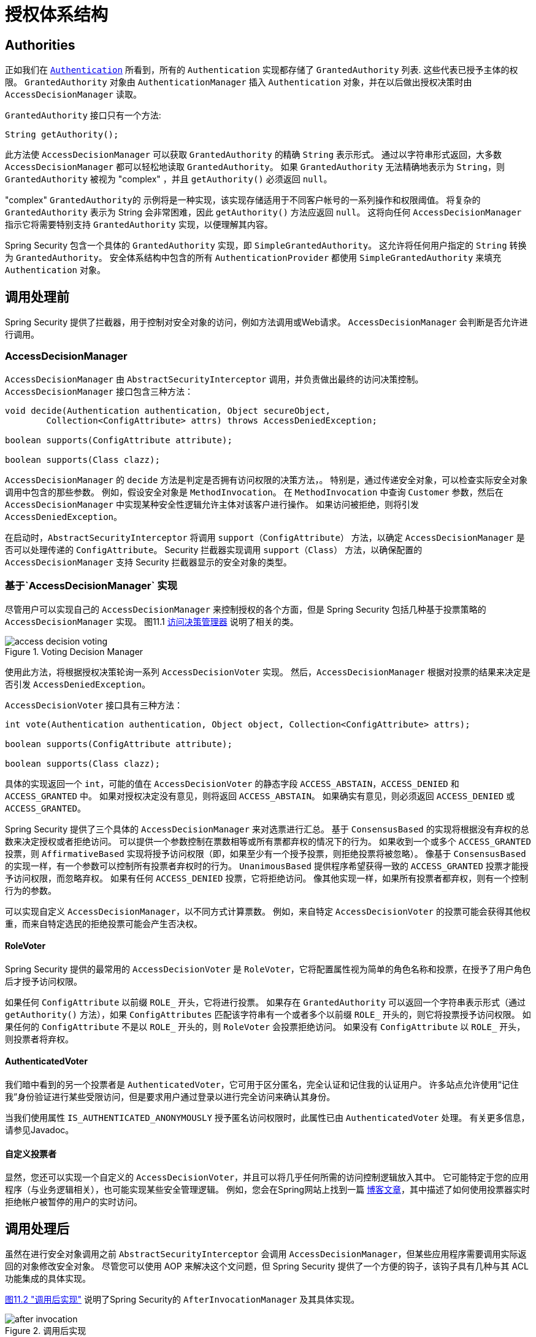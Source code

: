 
// from the original documentation

[[authz-arch]]
= 授权体系结构


[[authz-authorities]]
== Authorities
正如我们在 <<servlet-authentication-authentication,`Authentication`>> 所看到，所有的 `Authentication` 实现都存储了 `GrantedAuthority` 列表. 这些代表已授予主体的权限。 `GrantedAuthority` 对象由 `AuthenticationManager` 插入 `Authentication` 对象，并在以后做出授权决策时由 `AccessDecisionManager` 读取。

`GrantedAuthority` 接口只有一个方法:

[source,java]
----

String getAuthority();

----

此方法使 `AccessDecisionManager` 可以获取 `GrantedAuthority` 的精确 `String` 表示形式。
通过以字符串形式返回，大多数 `AccessDecisionManager` 都可以轻松地读取 `GrantedAuthority`。 如果 `GrantedAuthority` 无法精确地表示为 `String`，则 `GrantedAuthority` 被视为 "complex" ，并且 `getAuthority()` 必须返回 `null`。

"complex" `GrantedAuthority的` 示例将是一种实现，该实现存储适用于不同客户帐号的一系列操作和权限阈值。
将复杂的 `GrantedAuthority` 表示为 String 会非常困难，因此 `getAuthority()` 方法应返回 `null`。 这将向任何 `AccessDecisionManager` 指示它将需要特别支持 `GrantedAuthority` 实现，以便理解其内容。

Spring Security 包含一个具体的 `GrantedAuthority` 实现，即 `SimpleGrantedAuthority`。 这允许将任何用户指定的 `String` 转换为 `GrantedAuthority`。 安全体系结构中包含的所有 `AuthenticationProvider` 都使用 `SimpleGrantedAuthority` 来填充 `Authentication` 对象。

[[authz-pre-invocation]]
== 调用处理前
Spring Security 提供了拦截器，用于控制对安全对象的访问，例如方法调用或Web请求。 `AccessDecisionManager` 会判断是否允许进行调用。

[[authz-access-decision-manager]]
=== AccessDecisionManager
`AccessDecisionManager` 由 `AbstractSecurityInterceptor` 调用，并负责做出最终的访问决策控制。 `AccessDecisionManager` 接口包含三种方法：

[source,java]
----
void decide(Authentication authentication, Object secureObject,
	Collection<ConfigAttribute> attrs) throws AccessDeniedException;

boolean supports(ConfigAttribute attribute);

boolean supports(Class clazz);
----

`AccessDecisionManager` 的 `decide` 方法是判定是否拥有访问权限的决策方法，。 特别是，通过传递安全对象，可以检查实际安全对象调用中包含的那些参数。
例如，假设安全对象是 `MethodInvocation`。 在 `MethodInvocation` 中查询 `Customer` 参数，然后在 `AccessDecisionManager` 中实现某种安全性逻辑允许主体对该客户进行操作。 如果访问被拒绝，则将引发 `AccessDeniedException`。

在启动时，`AbstractSecurityInterceptor` 将调用 `support（ConfigAttribute）` 方法，以确定 `AccessDecisionManager` 是否可以处理传递的 `ConfigAttribute`。  Security 拦截器实现调用 `support（Class）` 方法，以确保配置的 `AccessDecisionManager` 支持 Security 拦截器显示的安全对象的类型。

[[authz-voting-based]]
=== 基于`AccessDecisionManager` 实现
尽管用户可以实现自己的 `AccessDecisionManager` 来控制授权的各个方面，但是 Spring Security 包括几种基于投票策略的 `AccessDecisionManager` 实现。 图11.1 <<authz-access-voting,访问决策管理器>> 说明了相关的类。

[[authz-access-voting]]
.Voting Decision Manager
image::images/access-decision-voting.png[]


使用此方法，将根据授权决策轮询一系列 `AccessDecisionVoter` 实现。 然后，`AccessDecisionManager` 根据对投票的结果来决定是否引发 `AccessDeniedException`。

`AccessDecisionVoter` 接口具有三种方法：

[source,java]
----
int vote(Authentication authentication, Object object, Collection<ConfigAttribute> attrs);

boolean supports(ConfigAttribute attribute);

boolean supports(Class clazz);
----

具体的实现返回一个 `int`，可能的值在 `AccessDecisionVoter` 的静态字段 `ACCESS_ABSTAIN`，`ACCESS_DENIED` 和 `ACCESS_GRANTED` 中。 如果对授权决定没有意见，则将返回 `ACCESS_ABSTAIN`。 如果确实有意见，则必须返回 `ACCESS_DENIED` 或 `ACCESS_GRANTED`。

Spring Security 提供了三个具体的 `AccessDecisionManager` 来对选票进行汇总。 基于 `ConsensusBased` 的实现将根据没有弃权的总数来决定授权或者拒绝访问。 可以提供一个参数控制在票数相等或所有票都弃权的情况下的行为。
如果收到一个或多个 `ACCESS_GRANTED` 投票，则 `AffirmativeBased` 实现将授予访问权限（即，如果至少有一个授予投票，则拒绝投票将被忽略）。 像基于 `ConsensusBased` 的实现一样，有一个参数可以控制所有投票者弃权时的行为。
`UnanimousBased` 提供程序希望获得一致的 `ACCESS_GRANTED` 投票才能授予访问权限，而忽略弃权。 如果有任何 `ACCESS_DENIED` 投票，它将拒绝访问。 像其他实现一样，如果所有投票者都弃权，则有一个控制行为的参数。

可以实现自定义 `AccessDecisionManager`，以不同方式计算票数。 例如，来自特定 `AccessDecisionVoter` 的投票可能会获得其他权重，而来自特定选民的拒绝投票可能会产生否决权。


[[authz-role-voter]]
==== RoleVoter
Spring Security 提供的最常用的 `AccessDecisionVoter` 是 `RoleVoter`，它将配置属性视为简单的角色名称和投票，在授予了用户角色后才授予访问权限。

如果任何 `ConfigAttribute` 以前缀 `ROLE_` 开头，它将进行投票。 如果存在 `GrantedAuthority` 可以返回一个字符串表示形式（通过 `getAuthority()` 方法），如果  `ConfigAttributes`  匹配该字符串有一个或者多个以前缀 `ROLE_` 开头的，则它将投票授予访问权限。 如果任何的 `ConfigAttribute` 不是以 `ROLE_` 开头的，则 `RoleVoter` 会投票拒绝访问。 如果没有 `ConfigAttribute` 以 `ROLE_` 开头，则投票者将弃权。

[[authz-authenticated-voter]]
==== AuthenticatedVoter
我们暗中看到的另一个投票者是 `AuthenticatedVoter`，它可用于区分匿名，完全认证和记住我的认证用户。 许多站点允许使用“记住我”身份验证进行某些受限访问，但是要求用户通过登录以进行完全访问来确认其身份。

当我们使用属性 `IS_AUTHENTICATED_ANONYMOUSLY` 授予匿名访问权限时，此属性已由 `AuthenticatedVoter` 处理。 有关更多信息，请参见Javadoc。


[[authz-custom-voter]]
==== 自定义投票者
显然，您还可以实现一个自定义的 `AccessDecisionVoter`，并且可以将几乎任何所需的访问控制逻辑放入其中。
它可能特定于您的应用程序（与业务逻辑相关），也可能实现某些安全管理逻辑。 例如，您会在Spring网站上找到一篇 https://spring.io/blog/2009/01/03/spring-security-customization-part-2-adjusting-secured-session-in-real-time[博客文章]，其中描述了如何使用投票器实时拒绝帐户被暂停的用户的实时访问。

[[authz-after-invocation-handling]]
== 调用处理后
虽然在进行安全对象调用之前 `AbstractSecurityInterceptor` 会调用 `AccessDecisionManager`，但某些应用程序需要调用实际返回的对象修改安全对象。
尽管您可以使用 AOP 来解决这个文问题，但 Spring Security 提供了一个方便的钩子，该钩子具有几种与其 ACL 功能集成的具体实现。

<<authz-after-invocation,图11.2 "调用后实现">> 说明了Spring Security的 `AfterInvocationManager` 及其具体实现。

[[authz-after-invocation]]
.调用后实现
image::images/after-invocation.png[]

像 Spring Security 的许多其他部分一样，`AfterInvocationManager` 具有一个具体的实现 `AfterInvocationProviderManager`，它轮询 `AfterInvocationProvider` 的列表。
每个 `AfterInvocationProvider` 都可以修改返回对象或引发 `AccessDeniedException`。 实际上，由于前一个提供程序的结果将传递到列表中的下一个，因此多个提供程序可以修改对象。

请注意，如果您使用的是 `AfterInvocationManager`，则仍然需要允许 `MethodSecurityInterceptor` 的 `AccessDecisionManager` 进行操作的配置属性。
如果您使用的是典型的 Spring Security 随附的 `AccessDecisionManager` 实现，则未为特定的安全方法调用定义配置属性，这将导致每个 `AccessDecisionVoter` 放弃投票。
反过来，如果 `AccessDecisionManager` 属性 "allowIfAllAbstainDecisions" 为 `false`，则将引发 `AccessDeniedException`。 您可以通过
（i）将 "allowIfAllAbstainDecisions" 设置为 `true`（尽管通常不建议这样做）或
（ii）仅确保至少有一个 `AccessDecisionVoter` 将投票批准授予访问权限的配置属性来避免此潜在问题。 后一种（推荐）方法通常是通过 `ROLE_USER或ROLE_AUTHENTICATED` 配置属性来实现的。

[[authz-hierarchical-roles]]
== 角色层次
通常要求应用程序中的特定角色应自动 "包括" 其他角色。 例如，在具有 "管理员" 和 "用户" 角色概念的应用程序中，您可能希望管理员能够执行普通用户可以执行的所有操作。
为此，您可以确保还为所有管理员用户分配了 "用户" 角色。 或者，您可以修改每个需要 "用户" 角色也要包括 "管理员" 角色的访问约束。 如果您的应用程序中有很多不同的角色，这可能会变得非常复杂。

使用角色层次结构，可以配置哪些角色（或权限）应包括其他角色。 Spring Security 的  <<authz-role-voter,RoleVoter>> 的扩展版本 `RoleHierarchyVoter` 配置有 `RoleHierarchy`，从中可以获取分配给用户的所有 "可访问权限"。
典型的配置可能如下所示：

[source,xml]
----

<bean id="roleVoter" class="org.springframework.security.access.vote.RoleHierarchyVoter">
	<constructor-arg ref="roleHierarchy" />
</bean>
<bean id="roleHierarchy"
		class="org.springframework.security.access.hierarchicalroles.RoleHierarchyImpl">
	<property name="hierarchy">
		<value>
			ROLE_ADMIN > ROLE_STAFF
			ROLE_STAFF > ROLE_USER
			ROLE_USER > ROLE_GUEST
		</value>
	</property>
</bean>
----

在这里，我们在层次结构 `ROLE_ADMIN⇒ROLE_STAFF⇒ROLE_USER⇒ROLE_GUEST` 中具有四个角色。 在对使用上述 `RoleHierarchyVoter` 配置的 `AccessDecisionManager` 评估安全约束时，使用 `ROLE_ADMIN` 进行身份验证的用户将表现为具有所有四个角色。 可以将 `>` 符号视为 "includes".

角色层次结构为简化应用程序的访问控制配置数据 和/或 减少需要分配给用户的权限数量提供了一种方便的方法。 对于更复杂的要求，您可能希望在应用程序需要的特定访问权限与分配给用户的角色之间定义逻辑映射，并在加载用户信息时在两者之间进行转换。
